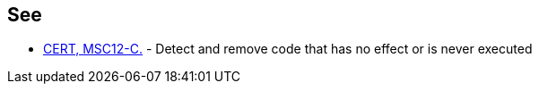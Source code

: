 == See

* https://www.securecoding.cert.org/confluence/x/NYA5[CERT, MSC12-C.] - Detect and remove code that has no effect or is never executed